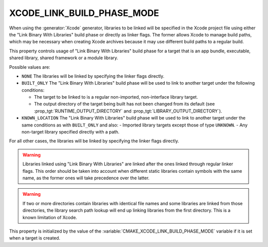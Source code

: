 XCODE_LINK_BUILD_PHASE_MODE
---------------------------

.. versionadded:: 3.19

When using the :generator:`Xcode` generator, libraries to be linked will be
specified in the Xcode project file using either the "Link Binary With
Libraries" build phase or directly as linker flags.  The former allows Xcode
to manage build paths, which may be necessary when creating Xcode archives
because it may use different build paths to a regular build.

This property controls usage of "Link Binary With Libraries" build phase for
a target that is an app bundle, executable, shared library, shared framework
or a module library.

Possible values are:

* ``NONE``
  The libraries will be linked by specifying the linker flags directly.

* ``BUILT_ONLY``
  The "Link Binary With Libraries" build phase will be used to link to another
  target under the following conditions:

  - The target to be linked to is a regular non-imported, non-interface library
    target.
  - The output directory of the target being built has not been changed from
    its default (see :prop_tgt:`RUNTIME_OUTPUT_DIRECTORY` and
    :prop_tgt:`LIBRARY_OUTPUT_DIRECTORY`).

* ``KNOWN_LOCATION``
  The "Link Binary With Libraries" build phase will be used to link to another
  target under the same conditions as with ``BUILT_ONLY`` and also:
  - Imported library targets except those of type ``UNKNOWN``.
  - Any non-target library specified directly with a path.

For all other cases, the libraries will be linked by specifying the linker
flags directly.

.. warning::
  Libraries linked using "Link Binary With Libraries" are linked after the
  ones linked through regular linker flags.  This order should be taken into
  account when different static libraries contain symbols with the same name,
  as the former ones will take precedence over the latter.

.. warning::
  If two or more directories contain libraries with identical file names and
  some libraries are linked from those directories, the library search path
  lookup will end up linking libraries from the first directory.  This is a
  known limitation of Xcode.

This property is initialized by the value of the
:variable:`CMAKE_XCODE_LINK_BUILD_PHASE_MODE` variable if it is set when a
target is created.

